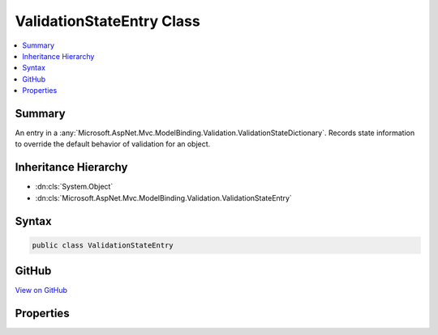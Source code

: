 

ValidationStateEntry Class
==========================



.. contents:: 
   :local:



Summary
-------

An entry in a :any:`Microsoft.AspNet.Mvc.ModelBinding.Validation.ValidationStateDictionary`\. Records state information to override the default
behavior of validation for an object.





Inheritance Hierarchy
---------------------


* :dn:cls:`System.Object`
* :dn:cls:`Microsoft.AspNet.Mvc.ModelBinding.Validation.ValidationStateEntry`








Syntax
------

.. code-block:: csharp

   public class ValidationStateEntry





GitHub
------

`View on GitHub <https://github.com/aspnet/apidocs/blob/master/aspnet/mvc/src/Microsoft.AspNet.Mvc.Abstractions/ModelBinding/Validation/ValidationStateEntry.cs>`_





.. dn:class:: Microsoft.AspNet.Mvc.ModelBinding.Validation.ValidationStateEntry

Properties
----------

.. dn:class:: Microsoft.AspNet.Mvc.ModelBinding.Validation.ValidationStateEntry
    :noindex:
    :hidden:

    
    .. dn:property:: Microsoft.AspNet.Mvc.ModelBinding.Validation.ValidationStateEntry.Key
    
        
    
        Gets or sets the model prefix associated with the entry.
    
        
        :rtype: System.String
    
        
        .. code-block:: csharp
    
           public string Key { get; set; }
    
    .. dn:property:: Microsoft.AspNet.Mvc.ModelBinding.Validation.ValidationStateEntry.Metadata
    
        
    
        Gets or sets the :any:`Microsoft.AspNet.Mvc.ModelBinding.ModelMetadata` associated with the entry.
    
        
        :rtype: Microsoft.AspNet.Mvc.ModelBinding.ModelMetadata
    
        
        .. code-block:: csharp
    
           public ModelMetadata Metadata { get; set; }
    
    .. dn:property:: Microsoft.AspNet.Mvc.ModelBinding.Validation.ValidationStateEntry.Strategy
    
        
    
        Gets or sets an :any:`Microsoft.AspNet.Mvc.ModelBinding.Validation.IValidationStrategy` for enumerating child entries of the associated
        model object.
    
        
        :rtype: Microsoft.AspNet.Mvc.ModelBinding.Validation.IValidationStrategy
    
        
        .. code-block:: csharp
    
           public IValidationStrategy Strategy { get; set; }
    
    .. dn:property:: Microsoft.AspNet.Mvc.ModelBinding.Validation.ValidationStateEntry.SuppressValidation
    
        
    
        Gets or sets a value indicating whether the associated model object should be validated.
    
        
        :rtype: System.Boolean
    
        
        .. code-block:: csharp
    
           public bool SuppressValidation { get; set; }
    

